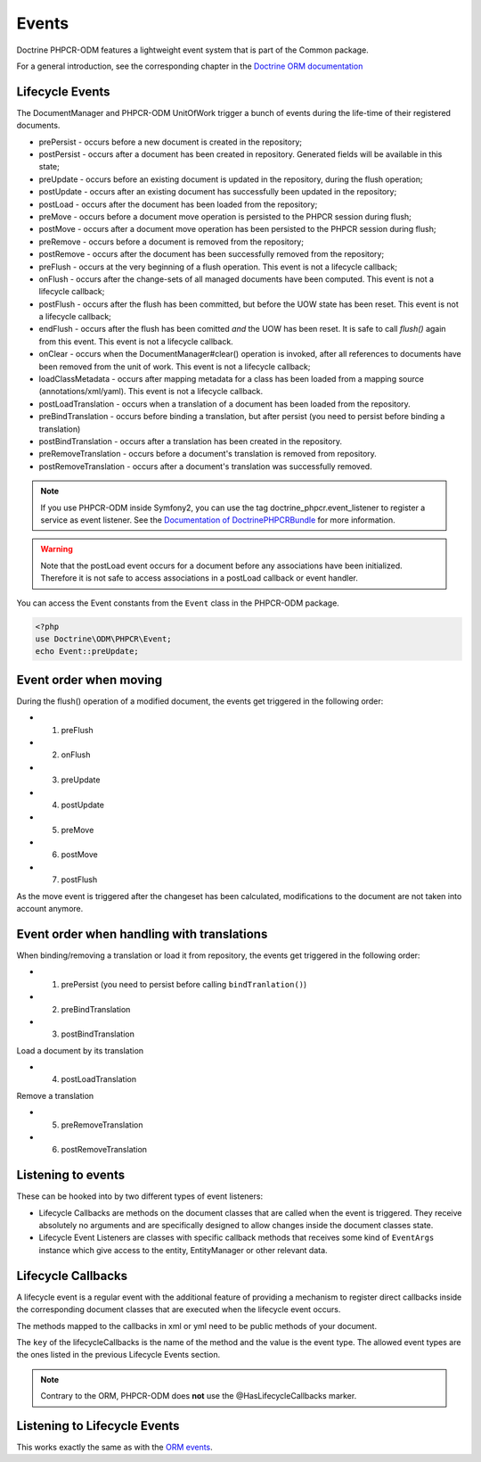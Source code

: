 Events
======

Doctrine PHPCR-ODM features a lightweight event system that is part of the
Common package.

For a general introduction, see the corresponding chapter in the `Doctrine ORM documentation <http://docs.doctrine-project.org/projects/doctrine-orm/en/latest/reference/events.html>`_


Lifecycle Events
----------------

The DocumentManager and PHPCR-ODM UnitOfWork trigger a bunch of events during
the life-time of their registered documents.

- prePersist - occurs before a new document is created in the repository;
- postPersist - occurs after a document has been created in repository.
  Generated fields will be available in this state;
- preUpdate - occurs before an existing document is updated in the repository,
  during the flush operation;
- postUpdate - occurs after an existing document has successfully been updated
  in the repository;
- postLoad - occurs after the document has been loaded from the repository;
- preMove - occurs before a document move operation is persisted to the PHPCR
  session during flush;
- postMove - occurs after a document move operation has been persisted to the
  PHPCR session during flush;
- preRemove - occurs before a document is removed from the repository;
- postRemove - occurs after the document has been successfully removed from the
  repository;
- preFlush - occurs at the very beginning of a flush operation. This event is
  not a lifecycle callback;
- onFlush - occurs after the change-sets of all managed documents have been
  computed. This event is not a lifecycle callback;
- postFlush - occurs after the flush has been committed, but before the UOW
  state has been reset. This event is not a lifecycle callback;
- endFlush - occurs after the flush has been comitted *and* the UOW has been
  reset. It is safe to call `flush()` again from this event. This event is not
  a lifecycle callback.
- onClear - occurs when the DocumentManager#clear() operation is invoked, after
  all references to documents have been removed from the unit of work. This
  event is not a lifecycle callback;
- loadClassMetadata - occurs after mapping metadata for a class has been loaded
  from a mapping source (annotations/xml/yaml). This event is not a lifecycle
  callback.
- postLoadTranslation - occurs when a translation of a document has been loaded
  from the repository.
- preBindTranslation - occurs before binding a translation, but after persist
  (you need to persist before binding a translation)
- postBindTranslation - occurs after a translation has been created in the
  repository.
- preRemoveTranslation - occurs before a document's translation is removed
  from repository.
- postRemoveTranslation - occurs after a document's translation was successfully
  removed.

.. note::

    If you use PHPCR-ODM inside Symfony2, you can use the tag
    doctrine_phpcr.event_listener to register a service as event listener.
    See the `Documentation of DoctrinePHPCRBundle <http://github.com/doctrine/DoctrinePHPCRBundle>`_
    for more information.

.. warning::

    Note that the postLoad event occurs for a document
    before any associations have been initialized. Therefore it is not
    safe to access associations in a postLoad callback or event
    handler.


You can access the Event constants from the ``Event`` class in the
PHPCR-ODM package.

.. code-block:: php

    <?php
    use Doctrine\ODM\PHPCR\Event;
    echo Event::preUpdate;

Event order when moving
-----------------------

During the flush() operation of a modified document, the events get triggered in the following order:

* 1. preFlush
* 2. onFlush
* 3. preUpdate
* 4. postUpdate
* 5. preMove
* 6. postMove
* 7. postFlush


As the move event is triggered after the changeset has been calculated,
modifications to the document are not taken into account anymore.

Event order when handling with translations
-------------------------------------------

When binding/removing a translation or load it from repository, the events get
triggered in the following order:

* 1. prePersist (you need to persist before calling ``bindTranlation()``)
* 2. preBindTranslation
* 3. postBindTranslation

Load a document by its translation

* 4. postLoadTranslation

Remove a translation

* 5. preRemoveTranslation
* 6. postRemoveTranslation


Listening to events
-------------------

These can be hooked into by two different types of event
listeners:


-  Lifecycle Callbacks are methods on the document classes that are
   called when the event is triggered. They receive absolutely no
   arguments and are specifically designed to allow changes inside the
   document classes state.
-  Lifecycle Event Listeners are classes with specific callback
   methods that receives some kind of ``EventArgs`` instance which
   give access to the entity, EntityManager or other relevant data.

.. _events_lifecyclecallbacks:

Lifecycle Callbacks
-------------------

A lifecycle event is a regular event with the additional feature of
providing a mechanism to register direct callbacks inside the
corresponding document classes that are executed when the lifecycle
event occurs.

.. configuration-block::

    .. code-block:: php

        use Doctrine\ODM\PHPCR\Mapping\Annotations as PHPCR;

        /**
         * @PHPCR\PrePersist
         */
        public function doStuffOnPrePersist()
        {
            $this->createdAt = date('Y-m-d H:m:s');
        }

        /**
         * @PHPCR\PrePersist
         */
        public function doOtherStuffOnPrePersist()
        {
            $this->value = 'changed from prePersist callback!';
        }

        /**
         * @PHPCR\PostPersist
         */
        public function doStuffOnPostPersist()
        {
            $this->value = 'changed from postPersist callback!';
        }

        /**
         * @PHPCR\PostLoad
         */
        public function doStuffOnPostLoad()
        {
            $this->value = 'changed from postLoad callback!';
        }

        /**
         * @PHPCR\PreUpdate
         */
        public function doStuffOnPreUpdate()
        {
            $this->value = 'changed from preUpdate callback!';
        }

        /**
         * @PHPCR\PreBindTranslation
         */
        public function doStuffOnPreBindTranslation()
        {
            $this->value = 'changed from preBindTranslation callback!';
        }

        /**
         * @PHPCR\PostBindTranslation
         */
        public function doStuffOnPostBindTranslation()
        {
            $this->value = 'changed from postBindTranslation callback!';
        }

        /**
         * @PHPCR\postLoadTranslation
         */
        public function doStuffOnPostLoadTranslation()
        {
            $this->value = 'changed from postLoadTranslation callback!';
        }
        /**
         * @PHPCR\PreRemoveTranslation
         */
        public function doStuffOnPreRemoveTranslation()
        {
            $this->value = 'changed from preRemoveTranslation callback!';
        }
        /**
         * @PHPCR\PostRemoveTranslation
         */
        public function doStuffOnPostRemoveTranslation()
        {
            $this->value = 'changed from postRemoveTranslation callback!';
        }

    .. code-block:: yaml

        MyPersistentClass:
          lifecycleCallbacks:
            prePersist: [ doStuffOnPrePersist, doOtherStuffOnPrePersistToo ]
            postPersist: [ doStuffOnPostPersist ]

    .. code-block:: xml

        <?xml version="1.0" encoding="UTF-8"?>

        <doctrine-mapping>
            <document name="MyPersistentClass">
                <lifecycle-callbacks>
                    <lifecycle-callback type="prePersist" method="doStuffOnPrePersist"/>
                    <lifecycle-callback type="postPersist" method="doStuffOnPostPersist"/>
                </lifecycle-callbacks>
            </document>
        </doctrine-mapping>

The methods mapped to the callbacks in xml or yml need to be public methods of your document.

The ``key`` of the lifecycleCallbacks is the name of the method and
the value is the event type. The allowed event types are the ones
listed in the previous Lifecycle Events section.


.. note::

    Contrary to the ORM, PHPCR-ODM does **not** use the @HasLifecycleCallbacks marker.


Listening to Lifecycle Events
-----------------------------

This works exactly the same as with the `ORM events <http://docs.doctrine-project.org/projects/doctrine-orm/en/latest/reference/events.html#listening-to-lifecycle-events>`_.
